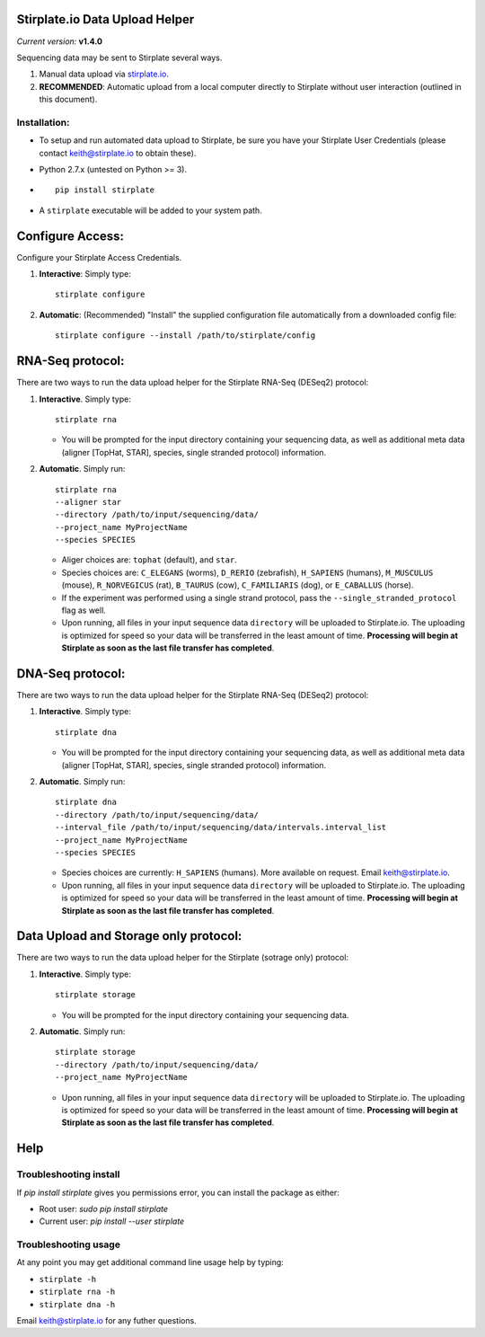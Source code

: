 Stirplate.io Data Upload Helper
===============================

*Current version:* **v1.4.0**


Sequencing data may be sent to Stirplate several ways.

1. Manual data upload via `stirplate.io <https://stirplate.io>`__.
2. **RECOMMENDED**: Automatic upload from a local computer directly to
   Stirplate without user interaction (outlined in this document).

Installation:
--------------

-  To setup and run automated data upload to Stirplate, be sure you have
   your Stirplate User Credentials (please contact keith@stirplate.io to
   obtain these).
-  Python 2.7.x (untested on Python >= 3).
-  ::

      pip install stirplate

-  A ``stirplate`` executable will be added to your system path.


Configure Access:
=================

Configure your Stirplate Access Credentials.

1. **Interactive**: Simply type:

   ::

      stirplate configure

2. **Automatic**: (Recommended) "Install" the supplied configuration
   file automatically from a downloaded config file:

   ::

      stirplate configure --install /path/to/stirplate/config

RNA-Seq protocol:
=================

There are two ways to run the data upload helper for the Stirplate
RNA-Seq (DESeq2) protocol:

1. **Interactive**. Simply type:

   ::

      stirplate rna

   -  You will be prompted for the input directory containing your
      sequencing data, as well as additional meta data (aligner [TopHat, STAR], species, single
      stranded protocol) information.

2. **Automatic**. Simply run:

   ::

       stirplate rna
       --aligner star
       --directory /path/to/input/sequencing/data/
       --project_name MyProjectName
       --species SPECIES


   -  Aliger choices are: ``tophat`` (default), and ``star``.
   -  Species choices are: ``C_ELEGANS`` (worms), ``D_RERIO``
      (zebrafish), ``H_SAPIENS`` (humans), ``M_MUSCULUS`` (mouse),
      ``R_NORVEGICUS`` (rat), ``B_TAURUS`` (cow), ``C_FAMILIARIS`` (dog), or ``E_CABALLUS`` (horse).
   -  If the experiment was performed using a single strand protocol,
      pass the ``--single_stranded_protocol`` flag as well.
   -  Upon running, all files in your input sequence data ``directory``
      will be uploaded to Stirplate.io. The uploading is optimized for
      speed so your data will be transferred in the least amount of
      time. **Processing will begin at Stirplate as soon as the last
      file transfer has completed**.

DNA-Seq protocol:
=================

There are two ways to run the data upload helper for the Stirplate
RNA-Seq (DESeq2) protocol:

1. **Interactive**. Simply type:

   ::

      stirplate dna

   -  You will be prompted for the input directory containing your
      sequencing data, as well as additional meta data (aligner [TopHat, STAR], species, single
      stranded protocol) information.

2. **Automatic**. Simply run:

   ::

       stirplate dna
       --directory /path/to/input/sequencing/data/
       --interval_file /path/to/input/sequencing/data/intervals.interval_list
       --project_name MyProjectName
       --species SPECIES


   -  Species choices are currently:  ``H_SAPIENS`` (humans). More available on request. Email keith@stirplate.io.
   -  Upon running, all files in your input sequence data ``directory``
      will be uploaded to Stirplate.io. The uploading is optimized for
      speed so your data will be transferred in the least amount of
      time. **Processing will begin at Stirplate as soon as the last
      file transfer has completed**.

Data Upload and Storage only protocol:
======================================

There are two ways to run the data upload helper for the Stirplate
(sotrage only) protocol:

1. **Interactive**. Simply type:

   ::

      stirplate storage

   -  You will be prompted for the input directory containing your
      sequencing data.

2. **Automatic**. Simply run:

   ::

       stirplate storage
       --directory /path/to/input/sequencing/data/
       --project_name MyProjectName

   -  Upon running, all files in your input sequence data ``directory``
      will be uploaded to Stirplate.io. The uploading is optimized for
      speed so your data will be transferred in the least amount of
      time. **Processing will begin at Stirplate as soon as the last
      file transfer has completed**.

Help
====

Troubleshooting install
-----------------------

If `pip install stirplate` gives you permissions error, you can install the package as either:

- Root user: `sudo pip install stirplate`
- Current user: `pip install --user stirplate`


Troubleshooting usage
---------------------
At any point you may get additional command line usage help by typing:

-  ``stirplate -h``
-  ``stirplate rna -h``
-  ``stirplate dna -h``

Email keith@stirplate.io for any futher questions.

